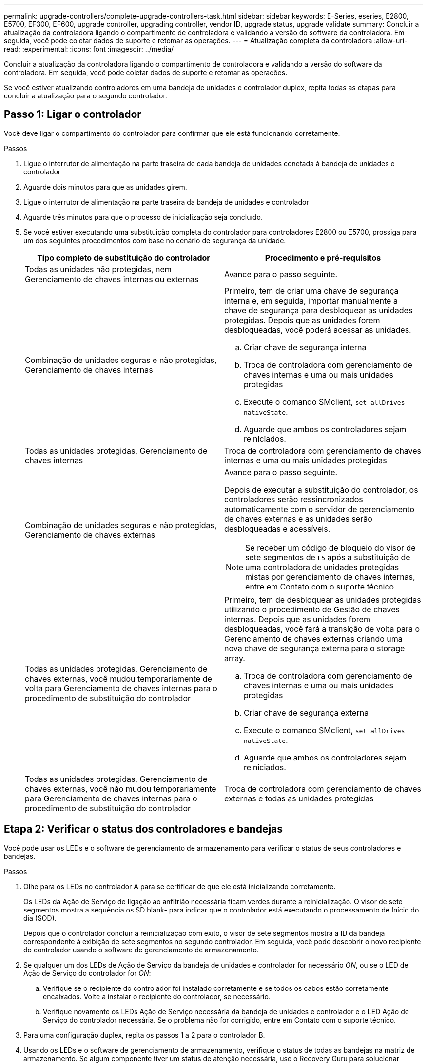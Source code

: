 ---
permalink: upgrade-controllers/complete-upgrade-controllers-task.html 
sidebar: sidebar 
keywords: E-Series, eseries, E2800, E5700, EF300, EF600, upgrade controller, upgrading controller, vendor ID, upgrade status, upgrade validate 
summary: Concluir a atualização da controladora ligando o compartimento de controladora e validando a versão do software da controladora. Em seguida, você pode coletar dados de suporte e retomar as operações. 
---
= Atualização completa da controladora
:allow-uri-read: 
:experimental: 
:icons: font
:imagesdir: ../media/


[role="lead"]
Concluir a atualização da controladora ligando o compartimento de controladora e validando a versão do software da controladora. Em seguida, você pode coletar dados de suporte e retomar as operações.

Se você estiver atualizando controladores em uma bandeja de unidades e controlador duplex, repita todas as etapas para concluir a atualização para o segundo controlador.



== Passo 1: Ligar o controlador

Você deve ligar o compartimento do controlador para confirmar que ele está funcionando corretamente.

.Passos
. Ligue o interrutor de alimentação na parte traseira de cada bandeja de unidades conetada à bandeja de unidades e controlador
. Aguarde dois minutos para que as unidades girem.
. Ligue o interrutor de alimentação na parte traseira da bandeja de unidades e controlador
. Aguarde três minutos para que o processo de inicialização seja concluído.
. Se você estiver executando uma substituição completa do controlador para controladores E2800 ou E5700, prossiga para um dos seguintes procedimentos com base no cenário de segurança da unidade.
+
|===
| Tipo completo de substituição do controlador | Procedimento e pré-requisitos 


 a| 
Todas as unidades não protegidas, nem Gerenciamento de chaves internas ou externas
 a| 
Avance para o passo seguinte.



 a| 
Combinação de unidades seguras e não protegidas, Gerenciamento de chaves internas
 a| 
Primeiro, tem de criar uma chave de segurança interna e, em seguida, importar manualmente a chave de segurança para desbloquear as unidades protegidas. Depois que as unidades forem desbloqueadas, você poderá acessar as unidades.

.. Criar chave de segurança interna
.. Troca de controladora com gerenciamento de chaves internas e uma ou mais unidades protegidas
.. Execute o comando SMclient, `set allDrives nativeState`.
.. Aguarde que ambos os controladores sejam reiniciados.




 a| 
Todas as unidades protegidas, Gerenciamento de chaves internas
 a| 
Troca de controladora com gerenciamento de chaves internas e uma ou mais unidades protegidas



 a| 
Combinação de unidades seguras e não protegidas, Gerenciamento de chaves externas
 a| 
Avance para o passo seguinte.

Depois de executar a substituição do controlador, os controladores serão ressincronizados automaticamente com o servidor de gerenciamento de chaves externas e as unidades serão desbloqueadas e acessíveis.


NOTE: Se receber um código de bloqueio do visor de sete segmentos de `L5` após a substituição de uma controladora de unidades protegidas mistas por gerenciamento de chaves internas, entre em Contato com o suporte técnico.



 a| 
Todas as unidades protegidas, Gerenciamento de chaves externas, você mudou temporariamente de volta para Gerenciamento de chaves internas para o procedimento de substituição do controlador
 a| 
Primeiro, tem de desbloquear as unidades protegidas utilizando o procedimento de Gestão de chaves internas. Depois que as unidades forem desbloqueadas, você fará a transição de volta para o Gerenciamento de chaves externas criando uma nova chave de segurança externa para o storage array.

.. Troca de controladora com gerenciamento de chaves internas e uma ou mais unidades protegidas
.. Criar chave de segurança externa
.. Execute o comando SMclient, `set allDrives nativeState`.
.. Aguarde que ambos os controladores sejam reiniciados.




 a| 
Todas as unidades protegidas, Gerenciamento de chaves externas, você não mudou temporariamente para Gerenciamento de chaves internas para o procedimento de substituição do controlador
 a| 
Troca de controladora com gerenciamento de chaves externas e todas as unidades protegidas

|===




== Etapa 2: Verificar o status dos controladores e bandejas

Você pode usar os LEDs e o software de gerenciamento de armazenamento para verificar o status de seus controladores e bandejas.

.Passos
. Olhe para os LEDs no controlador A para se certificar de que ele está inicializando corretamente.
+
Os LEDs da Ação de Serviço de ligação ao anfitrião necessária ficam verdes durante a reinicialização. O visor de sete segmentos mostra a sequência os SD blank- para indicar que o controlador está executando o processamento de Início do dia (SOD).

+
Depois que o controlador concluir a reinicialização com êxito, o visor de sete segmentos mostra a ID da bandeja correspondente à exibição de sete segmentos no segundo controlador. Em seguida, você pode descobrir o novo recipiente do controlador usando o software de gerenciamento de armazenamento.

. Se qualquer um dos LEDs de Ação de Serviço da bandeja de unidades e controlador for necessário _ON_, ou se o LED de Ação de Serviço do controlador for _ON_:
+
.. Verifique se o recipiente do controlador foi instalado corretamente e se todos os cabos estão corretamente encaixados. Volte a instalar o recipiente do controlador, se necessário.
.. Verifique novamente os LEDs Ação de Serviço necessária da bandeja de unidades e controlador e o LED Ação de Serviço do controlador necessária. Se o problema não for corrigido, entre em Contato com o suporte técnico.


. Para uma configuração duplex, repita os passos 1 a 2 para o controlador B.
. Usando os LEDs e o software de gerenciamento de armazenamento, verifique o status de todas as bandejas na matriz de armazenamento. Se algum componente tiver um status de atenção necessária, use o Recovery Guru para solucionar problemas. Se o problema não for resolvido, entre em Contato com o suporte técnico.




== Passo 3: Valide a versão do software do controlador

Você deve garantir que suas novas controladoras estejam sendo executadas com o nível correto de sistema operacional (firmware da controladora) e NVSRAM.

.Passos
. Execute um dos seguintes procedimentos:
+
** Se você estiver atualizando para controladores que não suportam o SANtricity 11,30 e o firmware da controladora 8,30, verifique se a versão em execução nos novos controladores corresponde à versão que foi executada pela última vez nos controladores originais. Normalmente, esta será a versão mais recente suportada pelos controladores antigos. Se necessário, instale a versão apropriada nos novos controladores.
** Se você estiver atualizando para controladores que executam o SANtricity 11,30 e o firmware da controladora 8,30, baixe e instale a NVSRAM mais recente depois de ligar os novos controladores.


. Se a atualização do controlador envolver uma alteração de protocolo (por exemplo, Fibre Channel para iSCSI) e você já tiver hosts definidos para o storage array, associe as novas portas de host aos hosts:
+
.. No System Manager, selecione menu:armazenamento[hosts].
.. Selecione o host ao qual as portas serão associadas e clique em *Exibir/Editar configurações*.
+
É apresentada uma caixa de diálogo que mostra as definições atuais do anfitrião.

.. Clique na guia *Host Ports*.
+
A caixa de diálogo mostra os identificadores de porta do host atual.

.. Para atualizar as informações do identificador de porta do host associadas a cada host, substitua as IDs de porta do host dos adaptadores de host antigos pelos novos IDs de porta do host para o novo adaptador de host.
.. Repita a etapa d para cada host.
.. Clique em *Salvar*.


+
Para obter informações sobre hardware compatível, consulte a https://mysupport.netapp.com/NOW/products/interoperability["Matriz de interoperabilidade do NetApp"^] e a http://hwu.netapp.com/home.aspx["NetApp Hardware Universe"^].

. Se o cache Write Back foi desativado para todos os volumes finos na preparação para o headswap, reative o cache Write Back.
+
.. No System Manager, selecione menu:armazenamento[volumes].
.. Selecione qualquer volume e, em seguida, selecione menu:mais[alterar definições de cache].
+
A caixa de diálogo alterar configuração de cache é exibida. Todos os volumes na matriz de armazenamento aparecem nesta caixa de diálogo.

.. Selecione a guia *Basic* e altere as configurações para cache de leitura e cache de gravação.
.. Clique em *Salvar*.


. Se o SAML foi desativado na preparação para a troca de cabeça, reative o SAML.
+
.. A partir do System Manager, selecione menu:Definições[Gestão de Acesso].
.. Selecione a guia *SAML* e siga as instruções na página.


. Colete dados de suporte sobre seu storage array usando a GUI ou a CLI:
+
** Use a janela Gerenciamento de matrizes do System Manager ou do Storage Manager para coletar e salvar um pacote de suporte de sua matriz de armazenamento.
+
*** A partir do System Manager, selecione menu:Support [Support Center > Diagnostics tab] (Assistência > Centro de suporte > separador Diagnostics). Em seguida, selecione *Collect Support Data* e clique em *Collect*.
*** Na barra de ferramentas da janela Gerenciamento de matrizes, selecione menu:Monitor[Saúde > coletar dados de suporte manualmente]. Em seguida, insira um nome e especifique um local no sistema onde você deseja armazenar o pacote de suporte.
+
O arquivo é salvo na pasta Downloads do navegador com o nome `support-data.7z`.

+
Se a prateleira contiver gavetas, os dados de diagnóstico dessa prateleira serão arquivados em um arquivo compactado separado chamado `tray-component-state-capture.7z`



** Use a CLI para executar o `save storageArray supportData` comando para reunir dados de suporte abrangentes sobre o storage array.
+

NOTE: A coleta de dados de suporte pode afetar temporariamente o desempenho em seu storage array.



. Alerte o suporte técnico da NetApp para as alterações feitas na configuração do seu storage array.
+
.. Obtenha o número de série da bandeja de unidades e controlador gravada no xref:prepare-upgrade-controllers-task.adoc[Prepare-se para atualizar os controladores].
.. Faça login no site de suporte da NetApp em http://mysupport.netapp.com/eservice/assistant["mysupport.NetApp.com/eservice/assistant"^].
.. Selecione *Product Registration* na lista suspensa sob *Category 1*.
.. Digite o seguinte texto na caixa de texto ** Comentários**, substituindo o número de série da bandeja de unidades e controlador por número de série:
+
`Please create alert against Serial Number: serial number. The alert name should be “E-Series Upgrade”. The alert text should read as follows:`

+
`“Attention: The controllers in this system have been upgraded from the original configuration. Verify the controller configuration before ordering replacement controllers and notify dispatch that the system has been upgraded.”`

.. Clique no botão *Submit* na parte inferior do formulário.




.O que se segue?
Se a atualização da controladora resultar na alteração da ID do fornecedor do LSI para O NetApp, vá para link:remount-volumes-lsi-task.html["Remonte os volumes depois de mudar o fornecedor da LSI para A NetApp"]; caso contrário, a atualização da controladora estará concluída e você poderá retomar as operações normais.
